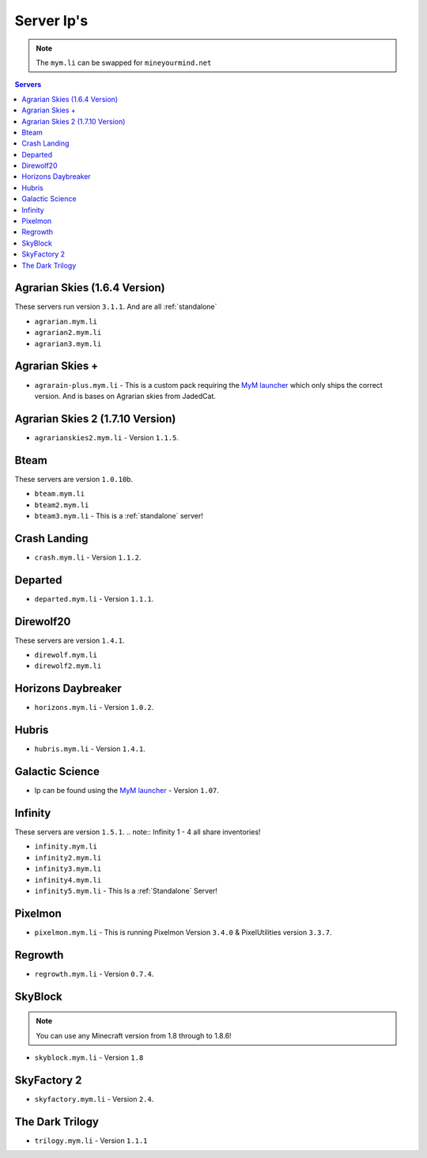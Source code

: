===========
Server Ip's
===========
.. note:: The ``mym.li`` can be swapped for ``mineyourmind.net``
.. contents:: Servers
  :depth: 2
  :local:



Agrarian Skies (1.6.4 Version)
^^^^^^^^^^^^^^^^^^^^^^^^^^^^^^
These servers run version ``3.1.1``. And are all :ref:`standalone`

* ``agrarian.mym.li``
* ``agrarian2.mym.li``
* ``agrarian3.mym.li``

Agrarian Skies +
^^^^^^^^^^^^^^^^
* ``agrarain-plus.mym.li`` - This is a custom pack requiring the `MyM launcher <http://mineyourmind.net/#second_section>`_ which only ships the correct version. And is bases on Agrarian skies from JadedCat.

Agrarian Skies 2 (1.7.10 Version)
^^^^^^^^^^^^^^^^^^^^^^^^^^^^^^^^^
* ``agrarianskies2.mym.li`` - Version ``1.1.5``.

Bteam
^^^^^
These servers are version ``1.0.10b``.

* ``bteam.mym.li``
* ``bteam2.mym.li``
* ``bteam3.mym.li`` - This is a :ref:`standalone` server!

Crash Landing
^^^^^^^^^^^^^
* ``crash.mym.li`` - Version ``1.1.2``.

Departed
^^^^^^^^
* ``departed.mym.li`` - Version ``1.1.1``.

Direwolf20
^^^^^^^^^^
These servers are version ``1.4.1``.

* ``direwolf.mym.li`` 
* ``direwolf2.mym.li``

Horizons Daybreaker
^^^^^^^^^^^^^^^^^^^
* ``horizons.mym.li`` - Version ``1.0.2``.

Hubris
^^^^^^
* ``hubris.mym.li`` - Version ``1.4.1``.

Galactic Science
^^^^^^^^^^^^^^^^
* Ip can be found using the `MyM launcher <http://mineyourmind.net/#second_section>`_ - Version ``1.07``.

Infinity
^^^^^^^^
These servers are version ``1.5.1``.
.. note:: Infinity 1 - 4 all share inventories!

* ``infinity.mym.li``
* ``infinity2.mym.li``
* ``infinity3.mym.li``
* ``infinity4.mym.li``
* ``infinity5.mym.li`` - This Is a :ref:`Standalone` Server! 

Pixelmon
^^^^^^^^
* ``pixelmon.mym.li`` - This is running Pixelmon Version ``3.4.0`` & PixelUtilities version ``3.3.7``.

Regrowth
^^^^^^^^
* ``regrowth.mym.li`` - Version ``0.7.4``.

SkyBlock
^^^^^^^^
.. note:: You can use any Minecraft version from 1.8 through to 1.8.6!
* ``skyblock.mym.li`` - Version ``1.8``

SkyFactory 2
^^^^^^^^^^^^
* ``skyfactory.mym.li`` - Version ``2.4``.

The Dark Trilogy
^^^^^^^^^^^^^^^^
* ``trilogy.mym.li`` - Version ``1.1.1``
